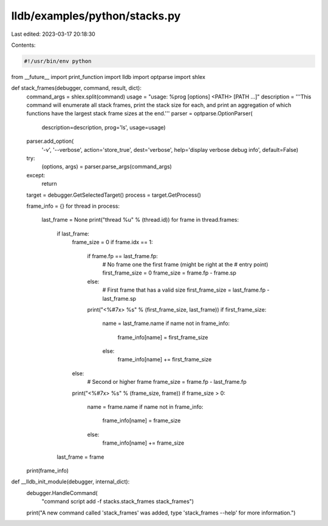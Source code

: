 lldb/examples/python/stacks.py
==============================

Last edited: 2023-03-17 20:18:30

Contents:

.. code-block:: py

    #!/usr/bin/env python
from __future__ import print_function
import lldb
import optparse
import shlex


def stack_frames(debugger, command, result, dict):
    command_args = shlex.split(command)
    usage = "usage: %prog [options] <PATH> [PATH ...]"
    description = '''This command will enumerate all stack frames, print the stack size for each, and print an aggregation of which functions have the largest stack frame sizes at the end.'''
    parser = optparse.OptionParser(
        description=description, prog='ls', usage=usage)
    parser.add_option(
        '-v',
        '--verbose',
        action='store_true',
        dest='verbose',
        help='display verbose debug info',
        default=False)
    try:
        (options, args) = parser.parse_args(command_args)
    except:
        return

    target = debugger.GetSelectedTarget()
    process = target.GetProcess()

    frame_info = {}
    for thread in process:
        last_frame = None
        print("thread %u" % (thread.id))
        for frame in thread.frames:
            if last_frame:
                frame_size = 0
                if frame.idx == 1:
                    if frame.fp == last_frame.fp:
                        # No frame one the first frame (might be right at the
                        # entry point)
                        first_frame_size = 0
                        frame_size = frame.fp - frame.sp
                    else:
                        # First frame that has a valid size
                        first_frame_size = last_frame.fp - last_frame.sp
                    print("<%#7x> %s" % (first_frame_size, last_frame))
                    if first_frame_size:
                        name = last_frame.name
                        if name not in frame_info:
                            frame_info[name] = first_frame_size
                        else:
                            frame_info[name] += first_frame_size
                else:
                    # Second or higher frame
                    frame_size = frame.fp - last_frame.fp
                print("<%#7x> %s" % (frame_size, frame))
                if frame_size > 0:
                    name = frame.name
                    if name not in frame_info:
                        frame_info[name] = frame_size
                    else:
                        frame_info[name] += frame_size
            last_frame = frame
    print(frame_info)


def __lldb_init_module(debugger, internal_dict):
    debugger.HandleCommand(
        "command script add -f stacks.stack_frames stack_frames")
    print("A new command called 'stack_frames' was added, type 'stack_frames --help' for more information.")


